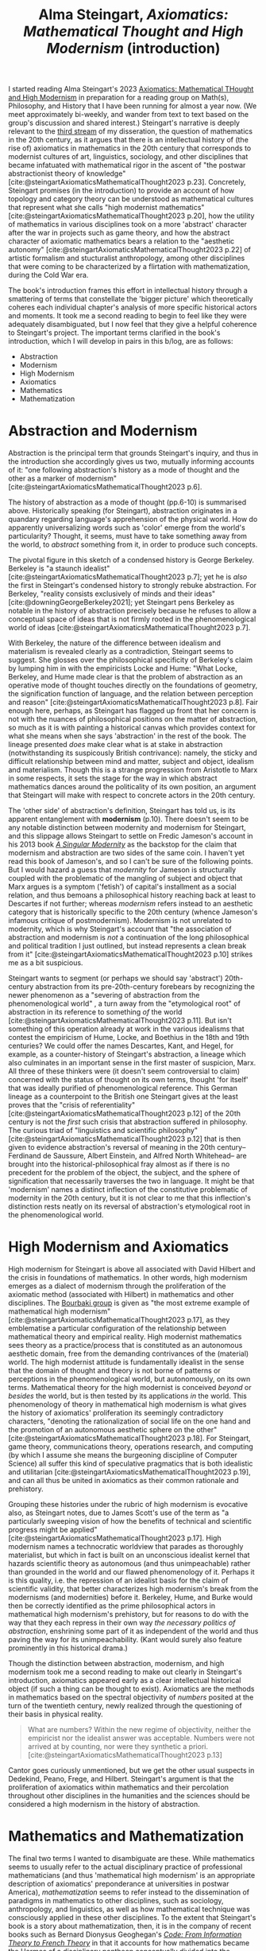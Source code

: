 #+title: Alma Steingart, /Axiomatics: Mathematical Thought and High Modernism/ (introduction) 
#+options: author:nil date:nil timestamp:nil toc:nil
#+bibliography: ../../references/master.bib
#+HTML_HEAD: <link rel="stylesheet" type="text/css" href="style.css" />

I started reading Alma Steingart's 2023 [[https://press.uchicago.edu/ucp/books/book/chicago/A/bo186192600.html][Axiomatics: Mathematical THought and High Modernism]] in preparation for a reading group on Math(s), Philosophy, and History that I have been running for almost a year now.
(We meet approximately bi-weekly, and wander from text to text based on the group's discussion and shared interest.)
Steingart's narrative is deeply relevant to the [[./24-01-26.org][third stream]] of my disseration, the question of mathematics in the 20th century, as it argues that there is an intellectual history of (the rise of) axiomatics in mathematics in the 20th century that corresponds to modernist cultures of art, linguistics, sociology, and other disciplines that became infatuated with mathematical rigor in the ascent of "the postwar abstractionist theory of knowledge" [cite:@steingartAxiomaticsMathematicalThought2023 p.23].
Concretely, Steingart promises (in the introduction) to provide an account of how topology and category theory can be understood as mathematical cultures that represent what she calls "high modernist mathematics" [cite:@steingartAxiomaticsMathematicalThought2023 p.20], how the utility of mathematics in various disciplines took on a more 'abstract' character after the war in projects such as game theory, and how the abstract character of axiomatic mathematics bears a relation to the "aesthetic autonomy" [cite:@steingartAxiomaticsMathematicalThought2023 p.22] of artistic formalism and stucturalist anthropology, among other disciplines that were coming to be characterized by a flirtation with mathematization, during the Cold War era.

The book's introduction frames this effort in intellectual history through a smattering of terms that constellate the 'bigger picture' which theoretically coheres each individual chapter's analysis of more specific historical actors and moments.
It took me a second reading to begin to feel like they were adequately disambiguated, but I now feel that they give a helpful coherence to Steingart's project. 
The important terms clarified in the book's introduction, which I will develop in pairs in this b/log, are as follows:
- Abstraction
- Modernism
- High Modernism
- Axiomatics
- Mathematics
- Mathematization

* Abstraction and Modernism
Abstraction is the principal term that grounds Steingart's inquiry, and thus in the introduction she accordingly gives us two, mutually informing accounts of it: "one following abstraction's history as a mode of thought and the other as a marker of modernism" [cite:@steingartAxiomaticsMathematicalThought2023 p.6].

#+ATTR_HTML: :width 570px
[[./img/history-of-abstraction.png]]

The history of abstraction as a mode of thought (pp.6-10) is summarised above.
Historically speaking (for Steingart), abstraction originates in a quandary regarding language's apprehension of the physical world. 
How do apparently universalizing words such as 'color' emerge from the world's particularity?
Thought, it seems, must have to take something away from the world, to /abstract/ something from it, in order to produce such concepts.

The pivotal figure in this sketch of a condensed history is George Berkeley. 
Berkeley is "a staunch idealist" [cite:@steingartAxiomaticsMathematicalThought2023 p.7]; yet he is /also/ the first in Steingart's condensed history to strongly rebuke abstraction.
For Berkeley, "reality consists exclusively of minds and their ideas" [cite:@downingGeorgeBerkeley2021]; yet Steingart pens Berkeley as notable in the history of abstraction precisely because he refuses to allow a conceptual space of ideas that is not firmly rooted in the phenomenological world of ideas [cite:@steingartAxiomaticsMathematicalThought2023 p.7].

With Berkeley, the nature of the difference between idealism and materialism is revealed clearly as a contradiction, Steingart seems to suggest.
She glosses over the philosophical specificity of Berkeley's claim by lumping him in with the empiricists Locke and Hume: "What Locke, Berkeley, and Hume made clear is that the problem of abstraction as an operative mode of thought touches directly on the foundations of geometry, the signification function of language, and the relation between perception and reason" [cite:@steingartAxiomaticsMathematicalThought2023 p.8].
Fair enough here, perhaps, as Steingart has flagged up front that her concern is not with the nuances of philosophical positions on the matter of abstraction, so much as it is with painting a historical canvas which provides context for what she means when she says 'abstraction' in the rest of the book.
The lineage presented /does/ make clear what is at stake in abstraction (notwithstanding its suspicously British contrivance): namely, the sticky and difficult relationship between mind and matter, subject and object, idealism and materialism.
Though this is a strange progression from Aristotle to Marx in some respects, it sets the stage for the way in which abstract mathematics dances around the politicality of its own position, an argument that Steingart will make with respect to concrete actors in the 20th century. 

The 'other side' of abstraction's definition, Steingart has told us, is its apparent entanglement with *modernism* (p.10). 
There doesn't seem to be any notable distinction between modernity and modernism for Steingart, and this slippage allows Steingart to settle on Fredic Jameson's account in his 2013 book [[https://www.versobooks.com/products/1818-a-singular-modernity][/A Singular Modernity/]] as the backstop for the claim that modernism and abstraction are two sides of the same coin. 
I haven't yet read this book of Jameson's, and so I can't be sure of the following points.
But I would hazard a guess that /modernity/ for Jameson is structurally coupled with the problematic of the mangling of subject and object that Marx argues is a symptom ('fetish') of capital's installment as a social relation, and thus bemoans a philosophical history reaching back at least to Descartes if not further; whereas /modernism/ refers instead to an aesthetic category that is historically specific to the 20th century (whence Jameson's infamous critique of postmodernism).  
Modernism is not unrelated to modernity, which is why Steingart's account that "the association of abstraction and modernism is /not/ a continuation of the long philosophical and political tradition I just outlined, but instead represents a clean break from it" [cite:@steingartAxiomaticsMathematicalThought2023 p.10] strikes me as a bit suspicious.

Steingart wants to segment (or perhaps we should say 'abstract') 20th-century abstraction from its pre-20th-century forebears by recognizing the newer phenomenon as a "severing of abstraction from the phenomenological world" , a turn away from the "etymological root" of abstraction in its reference to something /of/ the world [cite:@steingartAxiomaticsMathematicalThought2023 p.11].
But isn't something of this operation already at work in the various idealisms that contest the empiricism of Hume, Locke, and Boethius in the 18th and 19th centuries? 
We could offer the names Descartes, Kant, and Hegel, for example, as a counter-history of Steingart's abstraction, a lineage which also culminates in an important sense in the first master of suspicion, Marx.
All three of these thinkers were (it doesn't seem controversial to claim) concerned with the status of thought on its own terms, thought 'for itself' that was ideally purified of phenomenological reference.
This German lineage as a counterpoint to the British one Steingart gives at the least proves that the "crisis of referentiality" [cite:@steingartAxiomaticsMathematicalThought2023 p.12] of the 20th century is not the /first/ such crisis that abstraction suffered in philosophy.
The curious triad of "linguistics and scientific philosophy" [cite:@steingartAxiomaticsMathematicalThought2023 p.12] that is then given to evidence abstraction's reversal of meaning in the 20th century-- Ferdinand de Saussure, Albert Einstein, and Alfred North Whitehead-- are brought into the historical-philosophical fray almost as if there is no precedent for the problem of the object, the subject, and the sphere of signification that necessarily traverses the two in language. 
It might be that 'modernism' names a distinct inflection of the constitutive problematic of modernity in the 20th century, but it is not clear to me that this inflection's distinction rests neatly on its reversal of abstraction's etymological root in the phenomenological world. 

* High Modernism and Axiomatics
High modernism for Steingart is above all associated with David Hilbert and the crisis in foundations of mathematics.
In other words, high modernism emerges as a dialect of modernism through the proliferation of the axiomatic method (associated with Hilbert) in mathematics and other disciplines.  
The [[https://en.wikipedia.org/wiki/Nicolas_Bourbaki][Bourbaki group]] is given as "the most extreme example of mathematical high modernism" [cite:@steingartAxiomaticsMathematicalThought2023 p.17], as they emblematise a particular configuration of the relationship between mathematical theory and empirical reality.
High modernist mathematics sees theory as a practice/process that is constituted as an autonomous aesthetic domain, free from the demanding contrivances of the (material) world.
The high modernist attitude is fundamentally idealist in the sense that the domain of thought and theory is not borne of patterns or perceptions in the phenomenological world, but autonomously, on its own terms.
Mathematical theory for the high modernist is conceived /beyond/ or /besides/ the world, but is then tested by its applications /in/ the world.
This phenomenology of theory in mathematical high modernism is what gives the history of axiomatics' proliferation its seemingly contradictory characters, "denoting the rationalization of social life on the one hand and the promotion of an autonomous aesthetic sphere on the other" [cite:@steingartAxiomaticsMathematicalThought2023 p.18].
For Steingart, game theory, communications theory, operations research, and computing (by which I assume she means the burgeoning discipline of Computer Science) all suffer this kind of speculative pragmatics that is both idealistic and utilitarian [cite:@steingartAxiomaticsMathematicalThought2023 p.19], and can all thus be united in axiomatics as their common rationale and prehistory.

Grouping these histories under the rubric of high modernism is evocative also, as Steingart notes, due to James Scott's use of the term as "a particularly sweeping vision of how the benefits of technical and scientific progress might be applied" [cite:@steingartAxiomaticsMathematicalThought2023 p.17].
High modernism names a technocratic worldview that parades as thoroughly materialist, but which in fact is built on an unconscious idealist kernel that hazards scientific theory as autonomous (and thus unimpeachable) rather than grounded in the world and our flawed phenomenology of it.  
Perhaps it is this quality, i.e. the repression of an idealist basis for the claim of scientific validity, that better characterizes high modernism's break from the modernisms (and modernities) before it.
Berkeley, Hume, and Burke would then be correctly identified as the prime philosophical actors in mathematical high modernism's prehistory, but for reasons to do with the way that they each repress in their own way /the necessary politics of abstraction/, enshrining some part of it as independent of the world and thus paving the way for its unimpeachability.
(Kant would surely also feature prominently in this historical drama.)
 
Though the distinction between abstraction, modernism, and high modernism took me a second reading to make out clearly in Steingart's introduction, axiomatics appeared early as a clear intellectual historical object (if such a thing can be thought to exist). 
Axiomatics are the methods in mathematics based on the spectral objectivity of /numbers/ posited at the turn of the twentieth century, newly realized through the questioning of their basis in physical reality.

#+begin_quote
What are numbers? Within the new regime of objectivity, neither the empiricist nor the idealist answer was acceptable. Numbers were not arrived at by counting, nor were they synthetic a priori. [cite:@steingartAxiomaticsMathematicalThought2023 p.13]
#+end_quote

Cantor goes curiously unmentioned, but we get the other usual suspects in Dedekind, Peano, Frege, and Hilbert. 
Steingart's argument is that the proliferation of axiomatics within mathematics and their percolation throughout other disciplines in the humanities and the sciences should be considered a high modernism in the history of abstraction.

* Mathematics and Mathematization
The final two terms I wanted to disambiguate are these.
While mathematics seems to usually refer to the actual disciplinary practice of professional mathematicians (and thus 'mathematical high modernism' is an appropriate description of axiomatics' preponderance at universities in postwar America), /mathematization/ seems to refer instead to the dissemination of paradigms in mathematics to other disciplines, such as sociology, anthropology, and linguistics, as well as how mathematical technique was consciously applied in these other disciplines.
To the extent that Steingart's book is a story about mathematization, then, it is in the company of recent books such as Bernard Dionysus Geoghegan's [[https://www.dukeupress.edu/code][/Code: From Information Theory to French Theory/]] in that it accounts for how mathematics became the Hermes of a disciplinary pantheon conceptually divided into the humanities and the sciences.
(Along with Computer Science, mathematics is-- I think-- one of the few undergraduate degrees in America that is offered both as a Bachelor of Arts and as a Bachelor of Science, depending on the granting institution.)

Many now are taking issue with mathematization as a sort of root cause of much that is disagreeable politically about the contemporary world.
It seems important to me that we give nuance to the widespread claim that it is the /mathematization/ by Computer Science's dissemination into other disciplines that is the root cause of our moment's political problematic. 
Throwing out maths and computing tout court is not an option on the table, I would argue, and thus we must reject its easy appearance as the scapegoat of bad epistemology.
I intend to proceed with reading the rest of this book because it offers some such nuance in locating axiomatics as a specific culture in mathematics and tracing its social and (perhaps) political effects.

* Bibliography

